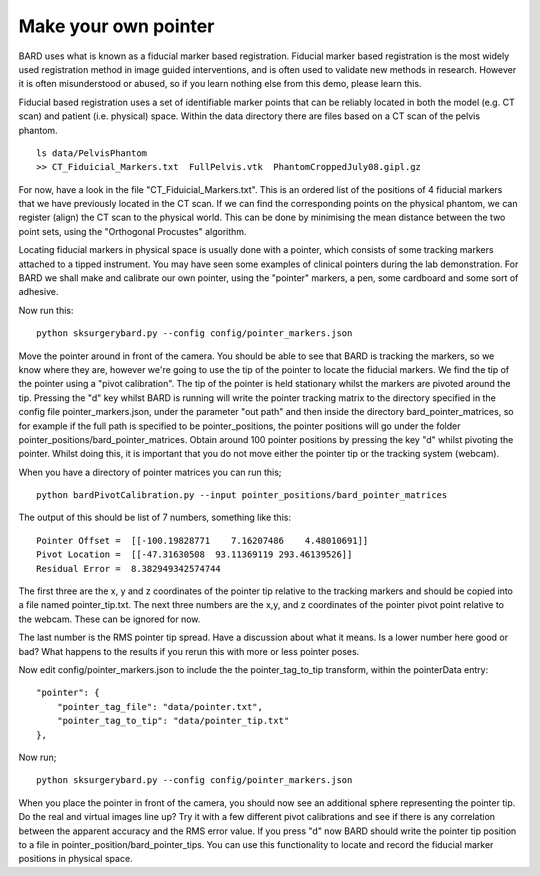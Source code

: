 .. highlight:: shell

.. _Make_Pointer:

===============================================
Make your own pointer
===============================================

BARD uses what is known as a fiducial marker based registration. 
Fiducial marker based 
registration is the most widely used registration method in image guided 
interventions, and is often used to validate new methods in research. 
However it is often misunderstood or abused, so
if you learn nothing else from this demo, please learn this.

Fiducial based registration uses a set of identifiable marker points that 
can be reliably located in both the model (e.g. CT scan) and patient (i.e. physical) space.
Within the data directory there are files based on a CT scan of the
pelvis phantom. 
::

  ls data/PelvisPhantom
  >> CT_Fiduicial_Markers.txt  FullPelvis.vtk  PhantomCroppedJuly08.gipl.gz 

For now, have a look in the file "CT_Fiduicial_Markers.txt". This is an ordered list 
of the positions of 4 fiducial markers that we
have previously located in the CT scan. If we can find the corresponding points on the
physical phantom, we can register (align) the CT scan to the physical world. This can be done by
minimising the mean distance between the two point sets, using the "Orthogonal Procustes" algorithm.

Locating fiducial markers in physical space is usually done with a pointer, which 
consists of some tracking markers attached to a tipped instrument. You may have seen some
examples of clinical pointers during the lab demonstration. For BARD we shall make and calibrate our own 
pointer, using the "pointer" markers, a pen, some cardboard and some sort of adhesive.

Now run this:
::

  python sksurgerybard.py --config config/pointer_markers.json

Move the pointer around in front of the camera. You should be able to see that 
BARD is tracking the markers, so we know where they are, however we're going to use the
tip of the pointer to locate the fiducial markers. We find the tip of the pointer 
using a "pivot calibration". The tip of the pointer is held stationary whilst the 
markers are pivoted around the tip. Pressing the "d" key whilst BARD is running will write 
the pointer tracking matrix to the directory specified in the config file pointer_markers.json, under the parameter "out path" and then inside the directory bard_pointer_matrices, so for example if the full path is specified to be pointer_positions, the pointer positions will go under the folder pointer_positions/bard_pointer_matrices.
Obtain around 100 pointer positions by pressing the key "d" whilst pivoting the pointer. Whilst doing this, it is important that you do not 
move either the pointer tip or the tracking system (webcam).

When you have a directory of pointer matrices you can run this;
::

  python bardPivotCalibration.py --input pointer_positions/bard_pointer_matrices


The output of this should be list of 7 numbers, something like this:

::

  Pointer Offset =  [[-100.19828771    7.16207486    4.48010691]]
  Pivot Location =  [[-47.31630508  93.11369119 293.46139526]]
  Residual Error =  8.382949342574744

The first three are the x, y and z coordinates of the
pointer tip relative to the tracking markers and should be copied into a file named 
pointer_tip.txt. The next three numbers are the x,y, and z coordinates of the pointer 
pivot point relative to the webcam. These can be ignored for now. 

The last number is the RMS pointer tip spread. Have a discussion about what it means. 
Is a lower number here good or bad? What happens to the results if you rerun this with more or 
less pointer poses.

Now edit config/pointer_markers.json to include the the pointer_tag_to_tip transform, within the pointerData entry:
::

    "pointer": {
        "pointer_tag_file": "data/pointer.txt",
        "pointer_tag_to_tip": "data/pointer_tip.txt"
    },

Now run; 
::

  python sksurgerybard.py --config config/pointer_markers.json

When you place the pointer in front of the camera, you should now see an additional sphere
representing the pointer tip. Do the real and virtual images line up? Try it with a few
different pivot calibrations and see if there is any correlation between the apparent 
accuracy and the RMS error value. If you press "d" now BARD should write the pointer tip position to 
a file in pointer_position/bard_pointer_tips. You can use this functionality to locate and record the 
fiducial marker positions in physical space.

